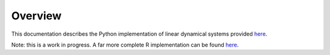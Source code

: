 Overview
========

This documentation describes the Python implementation of linear dynamical systems provided `here <https://github.com/joacorapela/lds_python>`_.

Note: this is a work in progress. A far more complete R implementation can be found `here <https://github.com/joacorapela/kalmanFilter>`_.
